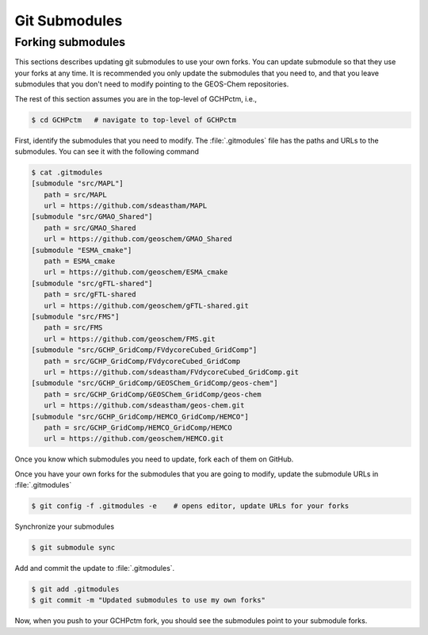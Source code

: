 

Git Submodules
==============


Forking submodules
------------------

This sections describes updating git submodules to use your own forks. You can
update submodule so that they use your forks at any time. It is recommended you
only update the submodules that you need to, and that you leave submodules that
you don't need to modify pointing to the GEOS-Chem repositories.

The rest of this section assumes you are in the top-level of GCHPctm, i.e.,

.. code-block:: console

   $ cd GCHPctm   # navigate to top-level of GCHPctm

First, identify the submodules that you need to modify. The :file:`.gitmodules`
file has the paths and URLs to the submodules. You can see it with the following
command

.. code-block:: console

   $ cat .gitmodules 
   [submodule "src/MAPL"]
      path = src/MAPL
      url = https://github.com/sdeastham/MAPL
   [submodule "src/GMAO_Shared"]
      path = src/GMAO_Shared
      url = https://github.com/geoschem/GMAO_Shared
   [submodule "ESMA_cmake"]
      path = ESMA_cmake
      url = https://github.com/geoschem/ESMA_cmake
   [submodule "src/gFTL-shared"]
      path = src/gFTL-shared
      url = https://github.com/geoschem/gFTL-shared.git
   [submodule "src/FMS"]
      path = src/FMS
      url = https://github.com/geoschem/FMS.git
   [submodule "src/GCHP_GridComp/FVdycoreCubed_GridComp"]
      path = src/GCHP_GridComp/FVdycoreCubed_GridComp
      url = https://github.com/sdeastham/FVdycoreCubed_GridComp.git
   [submodule "src/GCHP_GridComp/GEOSChem_GridComp/geos-chem"]
      path = src/GCHP_GridComp/GEOSChem_GridComp/geos-chem
      url = https://github.com/sdeastham/geos-chem.git
   [submodule "src/GCHP_GridComp/HEMCO_GridComp/HEMCO"]
      path = src/GCHP_GridComp/HEMCO_GridComp/HEMCO
      url = https://github.com/geoschem/HEMCO.git

Once you know which submodules you need to update, fork each of them on GitHub.

Once you have your own forks for the submodules that you are going to modify, update
the submodule URLs in :file:`.gitmodules`

.. code-block:: console

   $ git config -f .gitmodules -e    # opens editor, update URLs for your forks

Synchronize your submodules

.. code-block:: console

   $ git submodule sync 

Add and commit the update to :file:`.gitmodules`.

.. code-block:: console

   $ git add .gitmodules
   $ git commit -m "Updated submodules to use my own forks"

Now, when you push to your GCHPctm fork, you should see the submodules point to your
submodule forks.